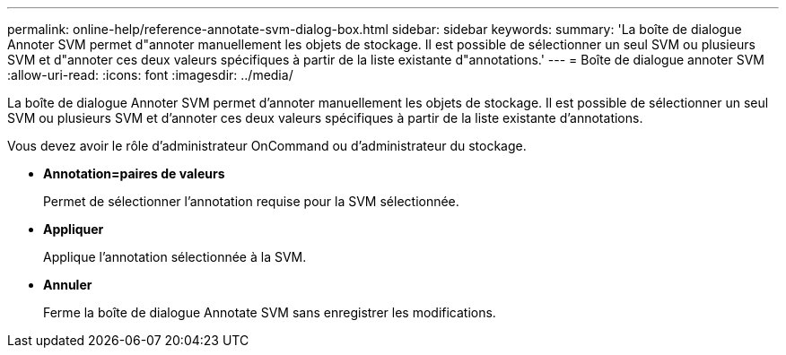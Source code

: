 ---
permalink: online-help/reference-annotate-svm-dialog-box.html 
sidebar: sidebar 
keywords:  
summary: 'La boîte de dialogue Annoter SVM permet d"annoter manuellement les objets de stockage. Il est possible de sélectionner un seul SVM ou plusieurs SVM et d"annoter ces deux valeurs spécifiques à partir de la liste existante d"annotations.' 
---
= Boîte de dialogue annoter SVM
:allow-uri-read: 
:icons: font
:imagesdir: ../media/


[role="lead"]
La boîte de dialogue Annoter SVM permet d'annoter manuellement les objets de stockage. Il est possible de sélectionner un seul SVM ou plusieurs SVM et d'annoter ces deux valeurs spécifiques à partir de la liste existante d'annotations.

Vous devez avoir le rôle d'administrateur OnCommand ou d'administrateur du stockage.

* *Annotation=paires de valeurs*
+
Permet de sélectionner l'annotation requise pour la SVM sélectionnée.

* *Appliquer*
+
Applique l'annotation sélectionnée à la SVM.

* *Annuler*
+
Ferme la boîte de dialogue Annotate SVM sans enregistrer les modifications.


